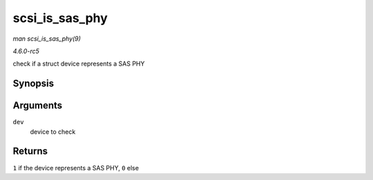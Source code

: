 .. -*- coding: utf-8; mode: rst -*-

.. _API-scsi-is-sas-phy:

===============
scsi_is_sas_phy
===============

*man scsi_is_sas_phy(9)*

*4.6.0-rc5*

check if a struct device represents a SAS PHY


Synopsis
========

.. c:function:: int scsi_is_sas_phy( const struct device * dev )

Arguments
=========

``dev``
    device to check


Returns
=======

``1`` if the device represents a SAS PHY, ``0`` else


.. ------------------------------------------------------------------------------
.. This file was automatically converted from DocBook-XML with the dbxml
.. library (https://github.com/return42/sphkerneldoc). The origin XML comes
.. from the linux kernel, refer to:
..
.. * https://github.com/torvalds/linux/tree/master/Documentation/DocBook
.. ------------------------------------------------------------------------------
